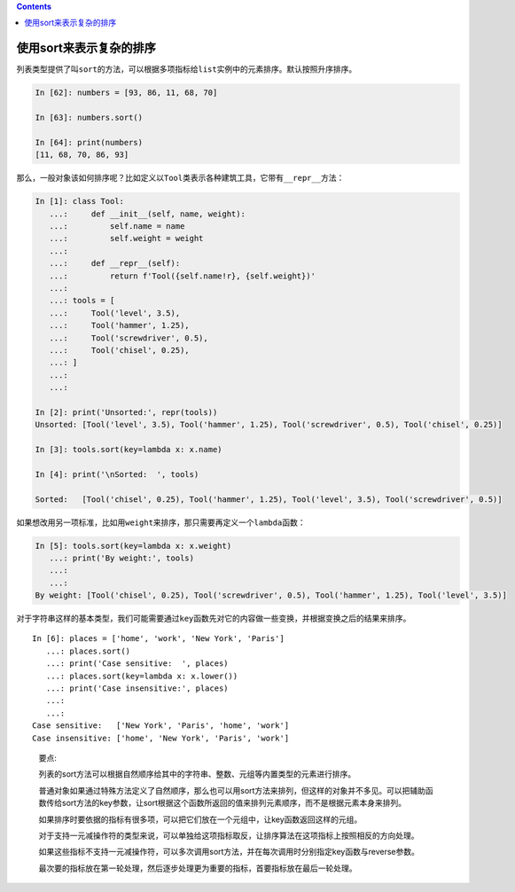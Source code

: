 .. contents::
   :depth: 3
..

使用sort来表示复杂的排序
========================

列表类型提供了叫\ ``sort``\ 的方法，可以根据多项指标给\ ``list``\ 实例中的元素排序。默认按照升序排序。

.. code:: python

   In [62]: numbers = [93, 86, 11, 68, 70]

   In [63]: numbers.sort()

   In [64]: print(numbers)
   [11, 68, 70, 86, 93]

那么，一般对象该如何排序呢？比如定义以\ ``Tool``\ 类表示各种建筑工具，它带有\ ``__repr__``\ 方法：

.. code:: python

   In [1]: class Tool:
      ...:     def __init__(self, name, weight):
      ...:         self.name = name
      ...:         self.weight = weight
      ...:
      ...:     def __repr__(self):
      ...:         return f'Tool({self.name!r}, {self.weight})'
      ...:
      ...: tools = [
      ...:     Tool('level', 3.5),
      ...:     Tool('hammer', 1.25),
      ...:     Tool('screwdriver', 0.5),
      ...:     Tool('chisel', 0.25),
      ...: ]
      ...:
      ...:

   In [2]: print('Unsorted:', repr(tools))
   Unsorted: [Tool('level', 3.5), Tool('hammer', 1.25), Tool('screwdriver', 0.5), Tool('chisel', 0.25)]

   In [3]: tools.sort(key=lambda x: x.name)

   In [4]: print('\nSorted:  ', tools)

   Sorted:   [Tool('chisel', 0.25), Tool('hammer', 1.25), Tool('level', 3.5), Tool('screwdriver', 0.5)]

如果想改用另一项标准，比如用\ ``weight``\ 来排序，那只需要再定义一个\ ``lambda``\ 函数：

.. code:: python

   In [5]: tools.sort(key=lambda x: x.weight)
      ...: print('By weight:', tools)
      ...:
      ...:
   By weight: [Tool('chisel', 0.25), Tool('screwdriver', 0.5), Tool('hammer', 1.25), Tool('level', 3.5)]

对于字符串这样的基本类型，我们可能需要通过\ ``key``\ 函数先对它的内容做一些变换，并根据变换之后的结果来排序。

::

   In [6]: places = ['home', 'work', 'New York', 'Paris']
      ...: places.sort()
      ...: print('Case sensitive:  ', places)
      ...: places.sort(key=lambda x: x.lower())
      ...: print('Case insensitive:', places)
      ...:
      ...:
   Case sensitive:   ['New York', 'Paris', 'home', 'work']
   Case insensitive: ['home', 'New York', 'Paris', 'work']

..

   要点:

   列表的sort方法可以根据自然顺序给其中的字符串、整数、元组等内置类型的元素进行排序。

   普通对象如果通过特殊方法定义了自然顺序，那么也可以用sort方法来排列，但这样的对象并不多见。可以把辅助函数传给sort方法的key参数，让sort根据这个函数所返回的值来排列元素顺序，而不是根据元素本身来排列。

   如果排序时要依据的指标有很多项，可以把它们放在一个元组中，让key函数返回这样的元组。

   对于支持一元减操作符的类型来说，可以单独给这项指标取反，让排序算法在这项指标上按照相反的方向处理。

   如果这些指标不支持一元减操作符，可以多次调用sort方法，并在每次调用时分别指定key函数与reverse参数。

   最次要的指标放在第一轮处理，然后逐步处理更为重要的指标，首要指标放在最后一轮处理。
